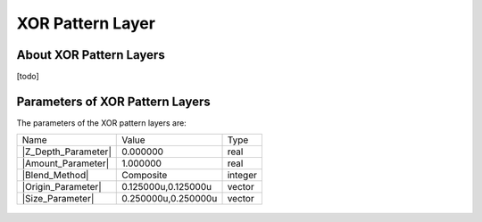 .. _layer_xor_pattern:

########################
    XOR Pattern Layer
########################
.. figure:: xor_pattern_dat/Layer_other_xorpattern_icon.png
   :alt: Layer_other_xorpattern_icon.png
   :width: 64px

.. _layer_xor_pattern  About XOR Pattern Layers:

About XOR Pattern Layers
------------------------

[todo]

.. _layer_xor_pattern  Parameters of XOR Pattern Layers:

Parameters of XOR Pattern Layers
--------------------------------

The parameters of the XOR pattern layers are:

+-----------------------------------------------------------------+-------------------------+-------------+
| Name                                                            | Value                   | Type        |
+-----------------------------------------------------------------+-------------------------+-------------+
|     |Type\_real\_icon.png| |Z_Depth_Parameter|                  |   0.000000              |   real      |
+-----------------------------------------------------------------+-------------------------+-------------+
|     |Type\_real\_icon.png| |Amount_Parameter|                   |   1.000000              |   real      |
+-----------------------------------------------------------------+-------------------------+-------------+
|     |type\_integer\_icon.png| |Blend_Method|                    |   Composite             |   integer   |
+-----------------------------------------------------------------+-------------------------+-------------+
|     |Type\_vector\_icon.png| |Origin_Parameter|                 |   0.125000u,0.125000u   |   vector    |
+-----------------------------------------------------------------+-------------------------+-------------+
|     |Type\_vector\_icon.png| |Size_Parameter|                   |   0.250000u,0.250000u   |   vector    |
+-----------------------------------------------------------------+-------------------------+-------------+

.. figure:: xor_pattern_dat/XOR_pattern.png
   :alt: XOR_pattern.png


.. |Type_real_icon.png| image:: images/Type_real_icon.png
   :width: 16px
.. |Type_integer_icon.png| image:: images/Type_integer_icon.png
   :width: 16px
.. |Type_vector_icon.png| image:: images/Type_vector_icon.png
   :width: 16px

